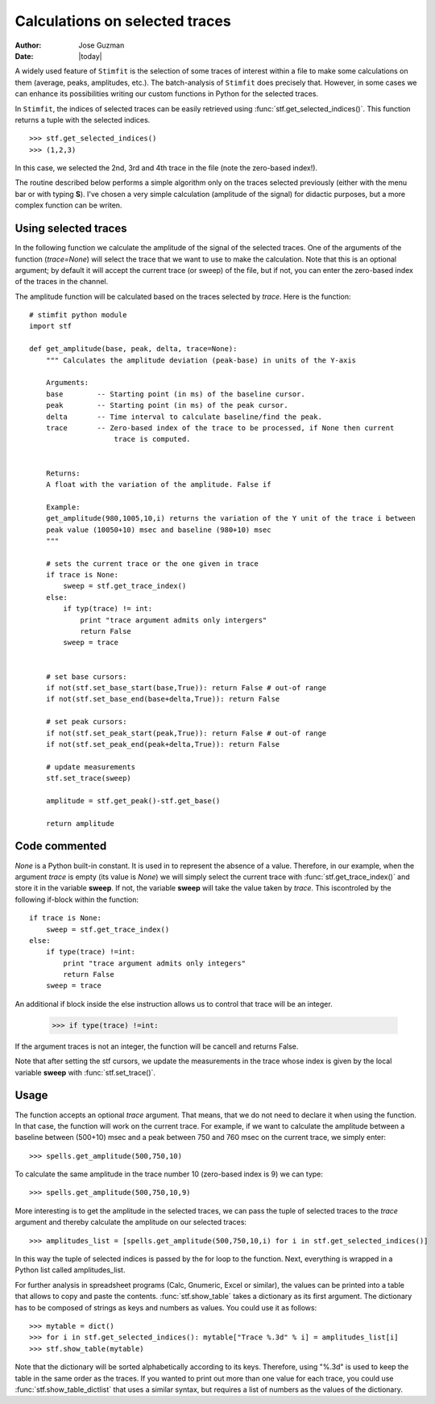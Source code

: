 *******************************
Calculations on selected traces
*******************************

:Author: Jose Guzman
:Date:  |today|

A widely used feature of ``Stimfit`` is the selection of some traces of interest within a file to make some calculations on them (average, peaks, amplitudes, etc.). The batch-analysis of ``Stimfit`` does precisely that. However, in some cases we can enhance its possibilities writing our custom functions in Python for the selected traces. 

In ``Stimfit``, the indices of selected traces can be easily retrieved using :func:`stf.get_selected_indices()`. This function returns a tuple with the selected indices. 

::

    >>> stf.get_selected_indices()
    >>> (1,2,3)

In this case, we selected the 2nd, 3rd and 4th trace in the file (note the zero-based index!).

The routine described below performs a simple algorithm only on the traces selected previously (either with the menu bar or with typing **S**). I've chosen a very simple calculation (amplitude of the signal) for didactic purposes, but a more complex function can be writen.


=====================
Using selected traces
=====================

In the following function we calculate the amplitude of the signal of the selected traces. One of the arguments of the function (*trace=None*) will select the trace that we want to use to make the calculation. Note that this is an optional argument; by default it will accept the current trace (or sweep) of the file, but if not, you can enter the zero-based index of the traces in the channel. 

The amplitude function will be calculated based on the traces selected by *trace*. Here is the function:


::


    # stimfit python module 
    import stf
        
    def get_amplitude(base, peak, delta, trace=None):
        """ Calculates the amplitude deviation (peak-base) in units of the Y-axis

        Arguments:
        base        -- Starting point (in ms) of the baseline cursor.
        peak        -- Starting point (in ms) of the peak cursor.
        delta       -- Time interval to calculate baseline/find the peak.
        trace       -- Zero-based index of the trace to be processed, if None then current 
                        trace is computed.
        

        Returns:
        A float with the variation of the amplitude. False if  

        Example:
        get_amplitude(980,1005,10,i) returns the variation of the Y unit of the trace i between 
        peak value (10050+10) msec and baseline (980+10) msec 
        """

        # sets the current trace or the one given in trace
        if trace is None:
            sweep = stf.get_trace_index()
        else:
            if typ(trace) != int:
                print "trace argument admits only intergers"
                return False
            sweep = trace 
    

        # set base cursors:
        if not(stf.set_base_start(base,True)): return False # out-of range
        if not(stf.set_base_end(base+delta,True)): return False 

        # set peak cursors:
        if not(stf.set_peak_start(peak,True)): return False # out-of range
        if not(stf.set_peak_end(peak+delta,True)): return False 

        # update measurements
        stf.set_trace(sweep)

        amplitude = stf.get_peak()-stf.get_base() 

        return amplitude

==============
Code commented
==============

*None* is a Python built-in constant. It is used in to represent the absence of a value. Therefore, in our example, when the argument *trace* is empty (its value is *None*) we will simply select the current trace with :func:`stf.get_trace_index()` and store it in the variable **sweep**. If not, the variable **sweep** will take the value taken by *trace*. This iscontroled by the following if-block within the function:

::

    if trace is None:
        sweep = stf.get_trace_index()
    else:
        if type(trace) !=int:
            print "trace argument admits only integers"
            return False
        sweep = trace

An additional if block inside the else instruction allows us to control that trace will be an integer. 

..

    >>> if type(trace) !=int:

If the argument traces is not an integer, the function will be cancell and returns False.

Note that after setting the stf cursors, we update the measurements in the trace whose index is given by the local variable **sweep** with :func:`stf.set_trace()`.

=====
Usage
=====

The function accepts an optional *trace* argument. That means, that we do not need to declare it when using the function. In that case, the function will work on the current trace. For example, if we want to calculate the amplitude between a baseline between (500+10) msec and a peak between 750 and 760 msec on the current trace, we simply enter:

::

    >>> spells.get_amplitude(500,750,10)

To calculate the same amplitude in the trace number 10 (zero-based index is 9) we can type:

::

    >>> spells.get_amplitude(500,750,10,9)

More interesting is to get the amplitude in the selected traces, we can pass the tuple of selected traces to the *trace* argument and thereby calculate the amplitude on our selected traces:

::

    >>> amplitudes_list = [spells.get_amplitude(500,750,10,i) for i in stf.get_selected_indices()]

In this way the tuple of selected indices is passed by the for loop to the function. Next, everything is wrapped in a Python list called amplitudes_list. 

For further analysis in spreadsheet programs (Calc, Gnumeric, Excel or similar), the values can be printed into a table that allows to copy and paste the contents. :func:`stf.show_table` takes a dictionary as its first argument. The dictionary has to be composed of strings as keys and numbers as values. You could use it as follows:

::

    >>> mytable = dict()
    >>> for i in stf.get_selected_indices(): mytable["Trace %.3d" % i] = amplitudes_list[i]
    >>> stf.show_table(mytable)

Note that the dictionary will be sorted alphabetically according to its keys. Therefore, using "%.3d" is used to keep the table in the same order as the traces. If you wanted to print out more than one value for each trace, you could use :func:`stf.show_table_dictlist` that uses a similar syntax, but requires a list of numbers as the values of the dictionary.

